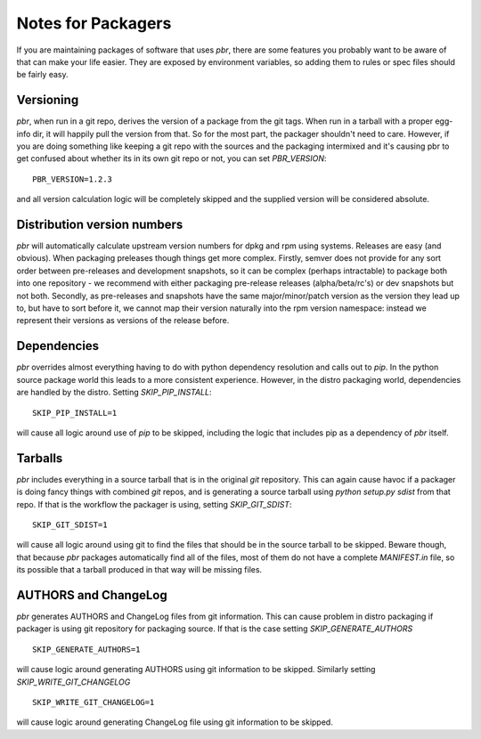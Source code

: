 =====================
 Notes for Packagers
=====================

If you are maintaining packages of software that uses `pbr`, there are some
features you probably want to be aware of that can make your life easier.
They are exposed by environment variables, so adding them to rules or spec
files should be fairly easy.

Versioning
==========

`pbr`, when run in a git repo, derives the version of a package from the
git tags. When run in a tarball with a proper egg-info dir, it will happily
pull the version from that. So for the most part, the packager shouldn't need
to care. However, if you are doing something like keeping a git repo with
the sources and the packaging intermixed and it's causing pbr to get confused
about whether its in its own git repo or not, you can set `PBR_VERSION`:

::

  PBR_VERSION=1.2.3

and all version calculation logic will be completely skipped and the supplied
version will be considered absolute.

Distribution version numbers
============================

`pbr` will automatically calculate upstream version numbers for dpkg and rpm
using systems. Releases are easy (and obvious). When packaging preleases though
things get more complex. Firstly, semver does not provide for any sort order
between pre-releases and development snapshots, so it can be complex (perhaps
intractable) to package both into one repository - we recommend with either
packaging pre-release releases (alpha/beta/rc's) or dev snapshots but not both.
Secondly, as pre-releases and snapshots have the same major/minor/patch version
as the version they lead up to, but have to sort before it, we cannot map their
version naturally into the rpm version namespace: instead we represent their
versions as versions of the release before.

Dependencies
============

`pbr` overrides almost everything having to do with python dependency
resolution and calls out to `pip`. In the python source package world this
leads to a more consistent experience. However, in the distro packaging world,
dependencies are handled by the distro. Setting `SKIP_PIP_INSTALL`:

::

  SKIP_PIP_INSTALL=1

will cause all logic around use of `pip` to be skipped, including the logic
that includes pip as a dependency of `pbr` itself.

Tarballs
========

`pbr` includes everything in a source tarball that is in the original `git`
repository. This can again cause havoc if a packager is doing fancy things
with combined `git` repos, and is generating a source tarball using `python
setup.py sdist` from that repo. If that is the workflow the packager is using,
setting `SKIP_GIT_SDIST`:

::

  SKIP_GIT_SDIST=1

will cause all logic around using git to find the files that should be in the
source tarball to be skipped. Beware though, that because `pbr` packages
automatically find all of the files, most of them do not have a complete
`MANIFEST.in` file, so its possible that a tarball produced in that way will
be missing files.

AUTHORS and ChangeLog
=====================

`pbr` generates AUTHORS and ChangeLog files from git information. This
can cause problem in distro packaging if packager is using git
repository for packaging source. If that is the case setting
`SKIP_GENERATE_AUTHORS`

::

   SKIP_GENERATE_AUTHORS=1

will cause logic around generating AUTHORS using git information to be
skipped. Similarly setting `SKIP_WRITE_GIT_CHANGELOG`

::

   SKIP_WRITE_GIT_CHANGELOG=1

will cause logic around generating ChangeLog file using git
information to be skipped.
